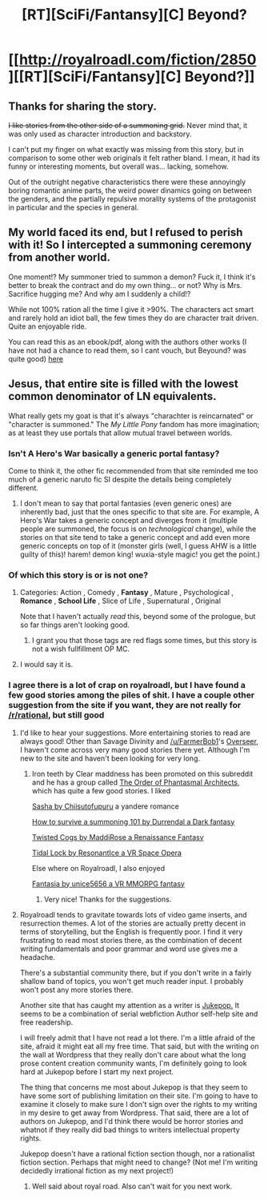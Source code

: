 #+TITLE: [RT][SciFi/Fantansy][C] Beyond?

* [[http://royalroadl.com/fiction/2850][[RT][SciFi/Fantansy][C] Beyond?]]
:PROPERTIES:
:Author: applemonkeyman
:Score: 4
:DateUnix: 1459427469.0
:DateShort: 2016-Mar-31
:END:

** Thanks for sharing the story.

+I like stories from the other side of a summoning grid.+ Never mind that, it was only used as character introduction and backstory.

I can't put my finger on what exactly was missing from this story, but in comparison to some other web originals it felt rather bland. I mean, it had its funny or interesting moments, but overall was... lacking, somehow.

Out of the outright negative characteristics there were these annoyingly boring romantic anime parts, the weird power dinamics going on between the genders, and the partially repulsive morality systems of the protagonist in particular and the species in general.
:PROPERTIES:
:Author: OutOfNiceUsernames
:Score: 3
:DateUnix: 1459444696.0
:DateShort: 2016-Mar-31
:END:


** My world faced its end, but I refused to perish with it! So I intercepted a summoning ceremony from another world.

One moment!? My summoner tried to summon a demon? Fuck it, I think it's better to break the contract and do my own thing... or not? Why is Mrs. Sacrifice hugging me? And why am I suddenly a child!?

While not 100% ration all the time I give it >90%. The characters act smart and rarely hold an idiot ball, the few times they do are character trait driven. Quite an enjoyable ride.

You can read this as an ebook/pdf, along with the authors other works (I have not had a chance to read them, so I cant vouch, but Beyound? was quite good) [[http://armaell-library.net/author/andur][here]]
:PROPERTIES:
:Author: applemonkeyman
:Score: 2
:DateUnix: 1459427805.0
:DateShort: 2016-Mar-31
:END:


** Jesus, that entire site is filled with the lowest common denominator of LN equivalents.

What really gets my goat is that it's always "charachter is reincarnated" or "character is summoned." The /My Little Pony/ fandom has more imagination; as at least they use portals that allow mutual travel between worlds.
:PROPERTIES:
:Author: GaBeRockKing
:Score: 2
:DateUnix: 1459456211.0
:DateShort: 2016-Apr-01
:END:

*** Isn't *A Hero's War* basically a generic portal fantasy?

Come to think it, the other fic recommended from that site reminded me too much of a generic naruto fic SI despite the details being completely different.
:PROPERTIES:
:Author: hackerkiba
:Score: 3
:DateUnix: 1459456683.0
:DateShort: 2016-Apr-01
:END:

**** I don't mean to say that portal fantasies (even generic ones) are inherently bad, just that the ones specific to that site are. For example, A Hero's War takes a generic concept and diverges from it (multiple people are summoned, the focus is on /technological/ change), while the stories on that site tend to take a generic concept and add even more generic concepts on top of it (monster girls (well, I guess AHW is a little guilty of this)! harem! demon king! wuxia-style magic! you get the point.)
:PROPERTIES:
:Author: GaBeRockKing
:Score: 3
:DateUnix: 1459457034.0
:DateShort: 2016-Apr-01
:END:


*** Of which this story is or is not one?
:PROPERTIES:
:Author: TennisMaster2
:Score: 2
:DateUnix: 1459459293.0
:DateShort: 2016-Apr-01
:END:

**** Categories: Action , Comedy , *Fantasy* , Mature , Psychological , *Romance* , *School Life* , Slice of Life , Supernatural , Original

Note that I haven't actually /read/ this, beyond some of the prologue, but so far things aren't looking good.
:PROPERTIES:
:Author: GaBeRockKing
:Score: 2
:DateUnix: 1459460235.0
:DateShort: 2016-Apr-01
:END:

***** I grant you that those tags are red flags some times, but this story is not a wish fullfillment OP MC.
:PROPERTIES:
:Author: applemonkeyman
:Score: 1
:DateUnix: 1459463886.0
:DateShort: 2016-Apr-01
:END:


**** I would say it is.
:PROPERTIES:
:Author: Nighzmarquls
:Score: 1
:DateUnix: 1459652941.0
:DateShort: 2016-Apr-03
:END:


*** I agree there is a lot of crap on royalroadl, but I have found a few good stories among the piles of shit. I have a couple other suggestion from the site if you want, they are not really for [[/r/rational]], but still good
:PROPERTIES:
:Author: applemonkeyman
:Score: 2
:DateUnix: 1459463767.0
:DateShort: 2016-Apr-01
:END:

**** I'd like to hear your suggestions. More entertaining stories to read are always good! Other than Savage Divinity and [[/u/FarmerBob1]]'s [[http://royalroadl.com/fiction/1353][Overseer]], I haven't come across very many good stories there yet. Although I'm new to the site and haven't been looking for very long.
:PROPERTIES:
:Author: xamueljones
:Score: 2
:DateUnix: 1459488703.0
:DateShort: 2016-Apr-01
:END:

***** Iron teeth by Clear maddness has been promoted on this subreddit and he has a group called [[http://royalroadl.com/forum/showthread.php?tid=48100][The Order of Phantasmal Architects]], which has quite a few good stories. I liked

[[http://royalroadl.com/fiction/3471][Sasha by Chiisutofupuru]] a yandere romance

[[http://royalroadl.com/fiction/4802][How to survive a summoning 101 by Durrendal a Dark fantasy]]

[[https://twistedcogs.wordpress.com/table-of-contents/][Twisted Cogs by MaddiRose a Renaissance Fantasy]]

[[http://royalroadl.com/fiction/3892][Tidal Lock by ResonantIce a VR Space Opera]]

Else where on Royalroadl, I also enjoyed

[[http://royalroadl.com/fiction/98][Fantasia by unice5656 a VR MMORPG fantasy]]
:PROPERTIES:
:Author: applemonkeyman
:Score: 3
:DateUnix: 1459515851.0
:DateShort: 2016-Apr-01
:END:

****** Very nice! Thanks for the suggestions.
:PROPERTIES:
:Author: xamueljones
:Score: 2
:DateUnix: 1459541971.0
:DateShort: 2016-Apr-02
:END:


**** Royalroadl tends to gravitate towards lots of video game inserts, and resurrection themes. A lot of the stories are actually pretty decent in terms of storytelling, but the English is frequently poor. I find it very frustrating to read most stories there, as the combination of decent writing fundamentals and poor grammar and word use gives me a headache.

There's a substantial community there, but if you don't write in a fairly shallow band of topics, you won't get much reader input. I probably won't post any more stories there.

Another site that has caught my attention as a writer is [[http://jukepop.com/Home][Jukepop.]] It seems to be a combination of serial webfiction Author self-help site and free readership.

I will freely admit that I have not read a lot there. I'm a little afraid of the site, afraid it might eat all my free time. That said, but with the writing on the wall at Wordpress that they really don't care about what the long prose content creation community wants, I'm definitely going to look hard at Jukepop before I start my next project.

The thing that concerns me most about Jukepop is that they seem to have some sort of publishing limitation on their site. I'm going to have to examine it closely to make sure I don't sign over the rights to my writing in my desire to get away from Wordpress. That said, there are a lot of authors on Jukepop, and I'd think there would be horror stories and whatnot if they really did bad things to writers intellectual property rights.

Jukepop doesn't have a rational fiction section though, nor a rationalist fiction section. Perhaps that might need to change? (Not me! I'm writing decidedly irrational fiction as my next project!)
:PROPERTIES:
:Author: Farmerbob1
:Score: 1
:DateUnix: 1460006562.0
:DateShort: 2016-Apr-07
:END:

***** Well said about royal road. Also can't wait for you next work.
:PROPERTIES:
:Author: applemonkeyman
:Score: 2
:DateUnix: 1460029811.0
:DateShort: 2016-Apr-07
:END:
